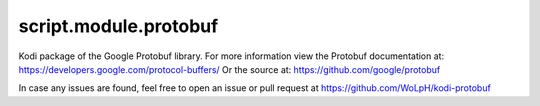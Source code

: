 script.module.protobuf
----------------------

Kodi package of the Google Protobuf library. For more information view the
Protobuf documentation at: https://developers.google.com/protocol-buffers/
Or the source at: https://github.com/google/protobuf

In case any issues are found, feel free to open an issue or pull request at
https://github.com/WoLpH/kodi-protobuf

